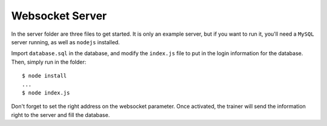 Websocket Server
================

In the server folder are three files to get started. It is only an example
server, but if you want to run it, you'll need a ``MySQL`` server running, as
well as ``nodejs`` installed.

Import ``database.sql`` in the database, and modify the ``index.js`` file to
put in the login information for the database. Then, simply run in the folder::

    $ node install
    ...
    $ node index.js


Don't forget to set the right address on the websocket parameter. Once
activated, the trainer will send the information right to the server and fill
the database.
